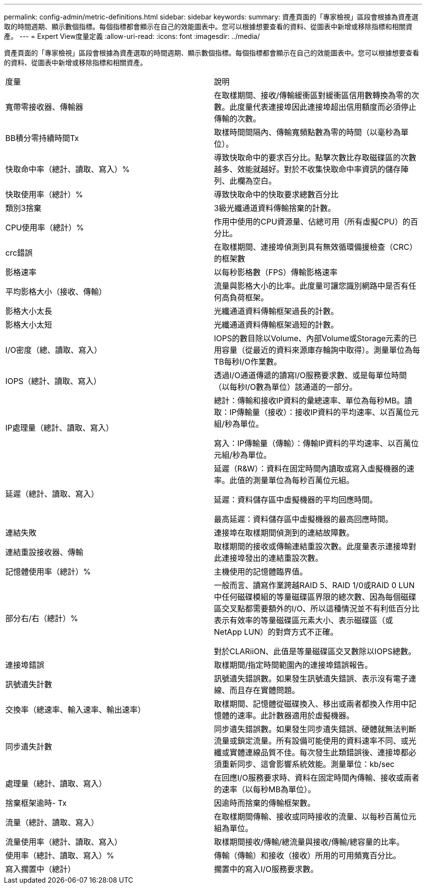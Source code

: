 ---
permalink: config-admin/metric-definitions.html 
sidebar: sidebar 
keywords:  
summary: 資產頁面的「專家檢視」區段會根據為資產選取的時間週期、顯示數個指標。每個指標都會顯示在自己的效能圖表中。您可以根據想要查看的資料、從圖表中新增或移除指標和相關資產。 
---
= Expert View度量定義
:allow-uri-read: 
:icons: font
:imagesdir: ../media/


[role="lead"]
資產頁面的「專家檢視」區段會根據為資產選取的時間週期、顯示數個指標。每個指標都會顯示在自己的效能圖表中。您可以根據想要查看的資料、從圖表中新增或移除指標和相關資產。

|===


| 度量 | 說明 


 a| 
寬帶零接收器、傳輸器
 a| 
在取樣期間、接收/傳輸緩衝區對緩衝區信用數轉換為零的次數。此度量代表連接埠因此連接埠超出信用額度而必須停止傳輸的次數。



 a| 
BB積分零持續時間Tx
 a| 
取樣時間間隔內、傳輸寬頻點數為零的時間（以毫秒為單位）。



 a| 
快取命中率（總計、讀取、寫入）%
 a| 
導致快取命中的要求百分比。點擊次數比存取磁碟區的次數越多、效能就越好。對於不收集快取命中率資訊的儲存陣列、此欄為空白。



 a| 
快取使用率（總計）%
 a| 
導致快取命中的快取要求總數百分比



 a| 
類別3捨棄
 a| 
3級光纖通道資料傳輸捨棄的計數。



 a| 
CPU使用率（總計）%
 a| 
作用中使用的CPU資源量、佔總可用（所有虛擬CPU）的百分比。



 a| 
crc錯誤
 a| 
在取樣期間、連接埠偵測到具有無效循環備援檢查（CRC）的框架數



 a| 
影格速率
 a| 
以每秒影格數（FPS）傳輸影格速率



 a| 
平均影格大小（接收、傳輸）
 a| 
流量與影格大小的比率。此度量可讓您識別網路中是否有任何高負荷框架。



 a| 
影格大小太長
 a| 
光纖通道資料傳輸框架過長的計數。



 a| 
影格大小太短
 a| 
光纖通道資料傳輸框架過短的計數。



 a| 
I/O密度（總、讀取、寫入）
 a| 
IOPS的數目除以Volume、內部Volume或Storage元素的已用容量（從最近的資料來源庫存輪詢中取得）。測量單位為每TB每秒I/O作業數。



 a| 
IOPS（總計、讀取、寫入）
 a| 
透過I/O通道傳遞的讀寫I/O服務要求數、或是每單位時間（以每秒I/O數為單位）該通道的一部分。



 a| 
IP處理量（總計、讀取、寫入）
 a| 
總計：傳輸和接收IP資料的彙總速率、單位為每秒MB。讀取：IP傳輸量（接收）：接收IP資料的平均速率、以百萬位元組/秒為單位。

寫入：IP傳輸量（傳輸）：傳輸IP資料的平均速率、以百萬位元組/秒為單位。



 a| 
延遲（總計、讀取、寫入）
 a| 
延遲（R&W）：資料在固定時間內讀取或寫入虛擬機器的速率。此值的測量單位為每秒百萬位元組。

延遲：資料儲存區中虛擬機器的平均回應時間。

最高延遲：資料儲存區中虛擬機器的最高回應時間。



 a| 
連結失敗
 a| 
連接埠在取樣期間偵測到的連結故障數。



 a| 
連結重設接收器、傳輸
 a| 
取樣期間的接收或傳輸連結重設次數。此度量表示連接埠對此連接埠發出的連結重設次數。



 a| 
記憶體使用率（總計）%
 a| 
主機使用的記憶體臨界值。



 a| 
部分右/右（總計）%
 a| 
一般而言、讀寫作業跨越RAID 5、RAID 1/0或RAID 0 LUN中任何磁碟模組的等量磁碟區界限的總次數、因為每個磁碟區交叉點都需要額外的I/O、所以這種情況並不有利低百分比表示有效率的等量磁碟區元素大小、表示磁碟區（或NetApp LUN）的對齊方式不正確。

對於CLARiiON、此值是等量磁碟區交叉數除以IOPS總數。



 a| 
連接埠錯誤
 a| 
取樣期間/指定時間範圍內的連接埠錯誤報告。



 a| 
訊號遺失計數
 a| 
訊號遺失錯誤數。如果發生訊號遺失錯誤、表示沒有電子連線、而且存在實體問題。



 a| 
交換率（總速率、輸入速率、輸出速率）
 a| 
取樣期間、記憶體從磁碟換入、移出或兩者都換入作用中記憶體的速率。此計數器適用於虛擬機器。



 a| 
同步遺失計數
 a| 
同步遺失錯誤數。如果發生同步遺失錯誤、硬體就無法判斷流量或鎖定流量。所有設備可能使用的資料速率不同、或光纖或實體連線品質不佳。每次發生此類錯誤後、連接埠都必須重新同步、這會影響系統效能。測量單位：kb/sec



 a| 
處理量（總計、讀取、寫入）
 a| 
在回應I/O服務要求時、資料在固定時間內傳輸、接收或兩者的速率（以每秒MB為單位）。



 a| 
捨棄框架逾時- Tx
 a| 
因逾時而捨棄的傳輸框架數。



 a| 
流量（總計、讀取、寫入）
 a| 
在取樣期間傳輸、接收或同時接收的流量、以每秒百萬位元組為單位。



 a| 
流量使用率（總計、讀取、寫入）
 a| 
取樣期間接收/傳輸/總流量與接收/傳輸/總容量的比率。



 a| 
使用率（總計、讀取、寫入）%
 a| 
傳輸（傳輸）和接收（接收）所用的可用頻寬百分比。



 a| 
寫入擱置中（總計）
 a| 
擱置中的寫入I/O服務要求數。

|===